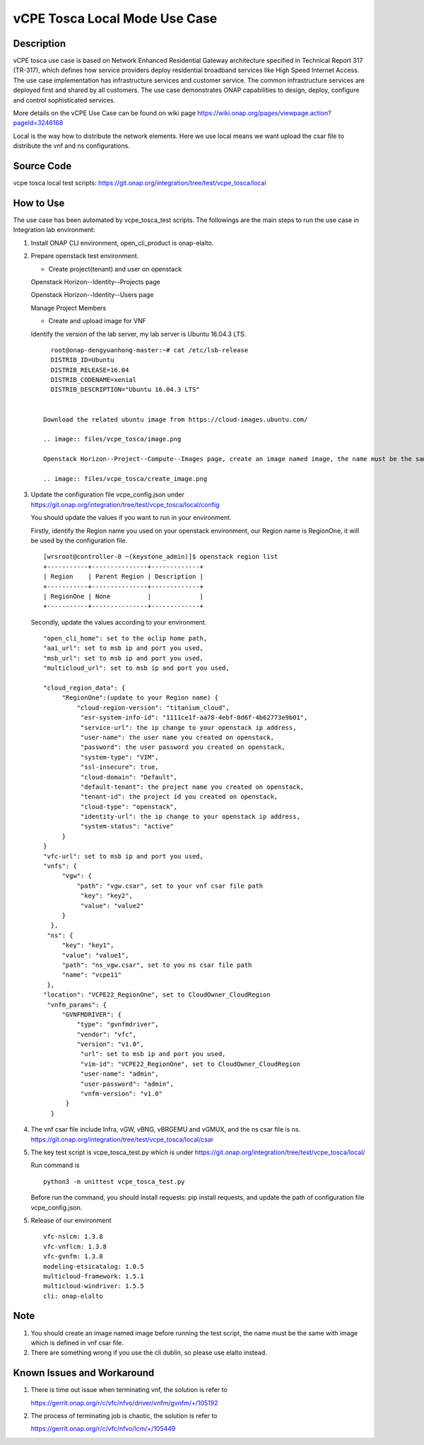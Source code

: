 .. This work is licensed under a Creative Commons Attribution 4.0
   International License. http://creativecommons.org/licenses/by/4.0
   Copyright 2020 CMCC Technologies Co., Ltd.  All rights reserved.

.. _docs_vcpe_tosca_local:

vCPE Tosca Local Mode Use Case
------------------------------

Description
~~~~~~~~~~~
vCPE tosca use case is based on Network Enhanced Residential Gateway architecture specified in Technical Report 317 (TR-317), which defines how service providers deploy residential broadband services like High Speed Internet Access. The use case implementation has infrastructure services and customer service. The common infrastructure services are deployed first and shared by all customers. The use case demonstrates ONAP capabilities to design, deploy, configure and control sophisticated services.

More details on the vCPE Use Case can be found on wiki page https://wiki.onap.org/pages/viewpage.action?pageId=3246168

Local is the way how to distribute the network elements. Here we use local means we want upload the csar file to distribute the vnf and ns configurations.

Source Code
~~~~~~~~~~~
vcpe tosca local test scripts: https://git.onap.org/integration/tree/test/vcpe_tosca/local

How to Use
~~~~~~~~~~
The use case has been automated by vcpe_tosca_test scripts. The followings are the main steps to run the use case in Integration lab environment:

1) Install ONAP CLI environment, open_cli_product is onap-elalto.


2) Prepare openstack test environment.

   * Create project(tenant) and user on openstack

   Openstack Horizon--Identity--Projects page

   .. image:: files/vcpe_tosca/create_project.png

   Openstack Horizon--Identity--Users page

   .. image:: files/vcpe_tosca/create_user.png

   Manage Project Members

   .. image:: files/vcpe_tosca/manage_project_user.png

   * Create and upload image for VNF

   Identify the version of the lab server, my lab server is Ubuntu 16.04.3 LTS.

   ::

      root@onap-dengyuanhong-master:~# cat /etc/lsb-release
      DISTRIB_ID=Ubuntu
      DISTRIB_RELEASE=16.04
      DISTRIB_CODENAME=xenial
      DISTRIB_DESCRIPTION="Ubuntu 16.04.3 LTS"


    Download the related ubuntu image from https://cloud-images.ubuntu.com/

    .. image:: files/vcpe_tosca/image.png

    Openstack Horizon--Project--Compute--Images page, create an image named image, the name must be the same with image which is defined in vnf csar file.

    .. image:: files/vcpe_tosca/create_image.png

3) Update the configuration file vcpe_config.json under https://git.onap.org/integration/tree/test/vcpe_tosca/local/config

   You should update the values if you want to run in your environment.

   Firstly, identify the Region name you used on your openstack environment, our Region name is RegionOne, it will be used by the configuration file.

   ::

      [wrsroot@controller-0 ~(keystone_admin)]$ openstack region list
      +-----------+---------------+-------------+
      | Region    | Parent Region | Description |
      +-----------+---------------+-------------+
      | RegionOne | None          |             |
      +-----------+---------------+-------------+


   Secondly, update the values according to your environment.

   ::

      "open_cli_home": set to the oclip home path,
      "aai_url": set to msb ip and port you used,
      "msb_url": set to msb ip and port you used,
      "multicloud_url": set to msb ip and port you used,

      "cloud_region_data": {
           "RegionOne":(update to your Region name) {
               "cloud-region-version": "titanium_cloud",
                "esr-system-info-id": "1111ce1f-aa78-4ebf-8d6f-4b62773e9b01",
                "service-url": the ip change to your openstack ip address,
                "user-name": the user name you created on openstack,
                "password": the user password you created on openstack,
                "system-type": "VIM",
                "ssl-insecure": true,
                "cloud-domain": "Default",
                "default-tenant": the project name you created on openstack,
                "tenant-id": the project id you created on openstack,
                "cloud-type": "openstack",
                "identity-url": the ip change to your openstack ip address,
                "system-status": "active"
           }
      }
      "vfc-url": set to msb ip and port you used,
      "vnfs": {
           "vgw": {
               "path": "vgw.csar", set to your vnf csar file path
                "key": "key2",
                "value": "value2"
           }
        },
       "ns": {
           "key": "key1",
           "value": "value1",
           "path": "ns_vgw.csar", set to you ns csar file path
           "name": "vcpe11"
       },
      "location": "VCPE22_RegionOne", set to CloudOwner_CloudRegion
       "vnfm_params": {
           "GVNFMDRIVER": {
               "type": "gvnfmdriver",
               "vendor": "vfc",
               "version": "v1.0",
                "url": set to msb ip and port you used,
                "vim-id": "VCPE22_RegionOne", set to CloudOwner_CloudRegion
                "user-name": "admin",
                "user-password": "admin",
                "vnfm-version": "v1.0"
            }
        }


4) The vnf csar file include Infra, vGW, vBNG, vBRGEMU and vGMUX, and the ns csar file is ns. https://git.onap.org/integration/tree/test/vcpe_tosca/local/csar


5) The key test script is vcpe_tosca_test.py which is under https://git.onap.org/integration/tree/test/vcpe_tosca/local/

   Run command is

   ::

      python3 -m unittest vcpe_tosca_test.py

   Before run the command, you should install requests: pip install requests, and update the path of configuration file vcpe_config.json.

5) Release of our environment

   ::

      vfc-nslcm: 1.3.8
      vfc-vnflcm: 1.3.8
      vfc-gvnfm: 1.3.8
      modeling-etsicatalog: 1.0.5
      multicloud-framework: 1.5.1
      multicloud-windriver: 1.5.5
      cli: onap-elalto


Note
~~~~~~~~~~~~~~~~~~~~~~~~~~~~
1) You should create an image named image before running the test script, the name must be the same with image which is defined in vnf csar file.

2) There are something wrong if you use the cli dublin, so please use elalto instead.


Known Issues and Workaround
~~~~~~~~~~~~~~~~~~~~~~~~~~~~
1) There is time out issue when terminating vnf, the solution is refer to

   https://gerrit.onap.org/r/c/vfc/nfvo/driver/vnfm/gvnfm/+/105192

2) The process of terminating job is chaotic, the solution is refer to

   https://gerrit.onap.org/r/c/vfc/nfvo/lcm/+/105449
